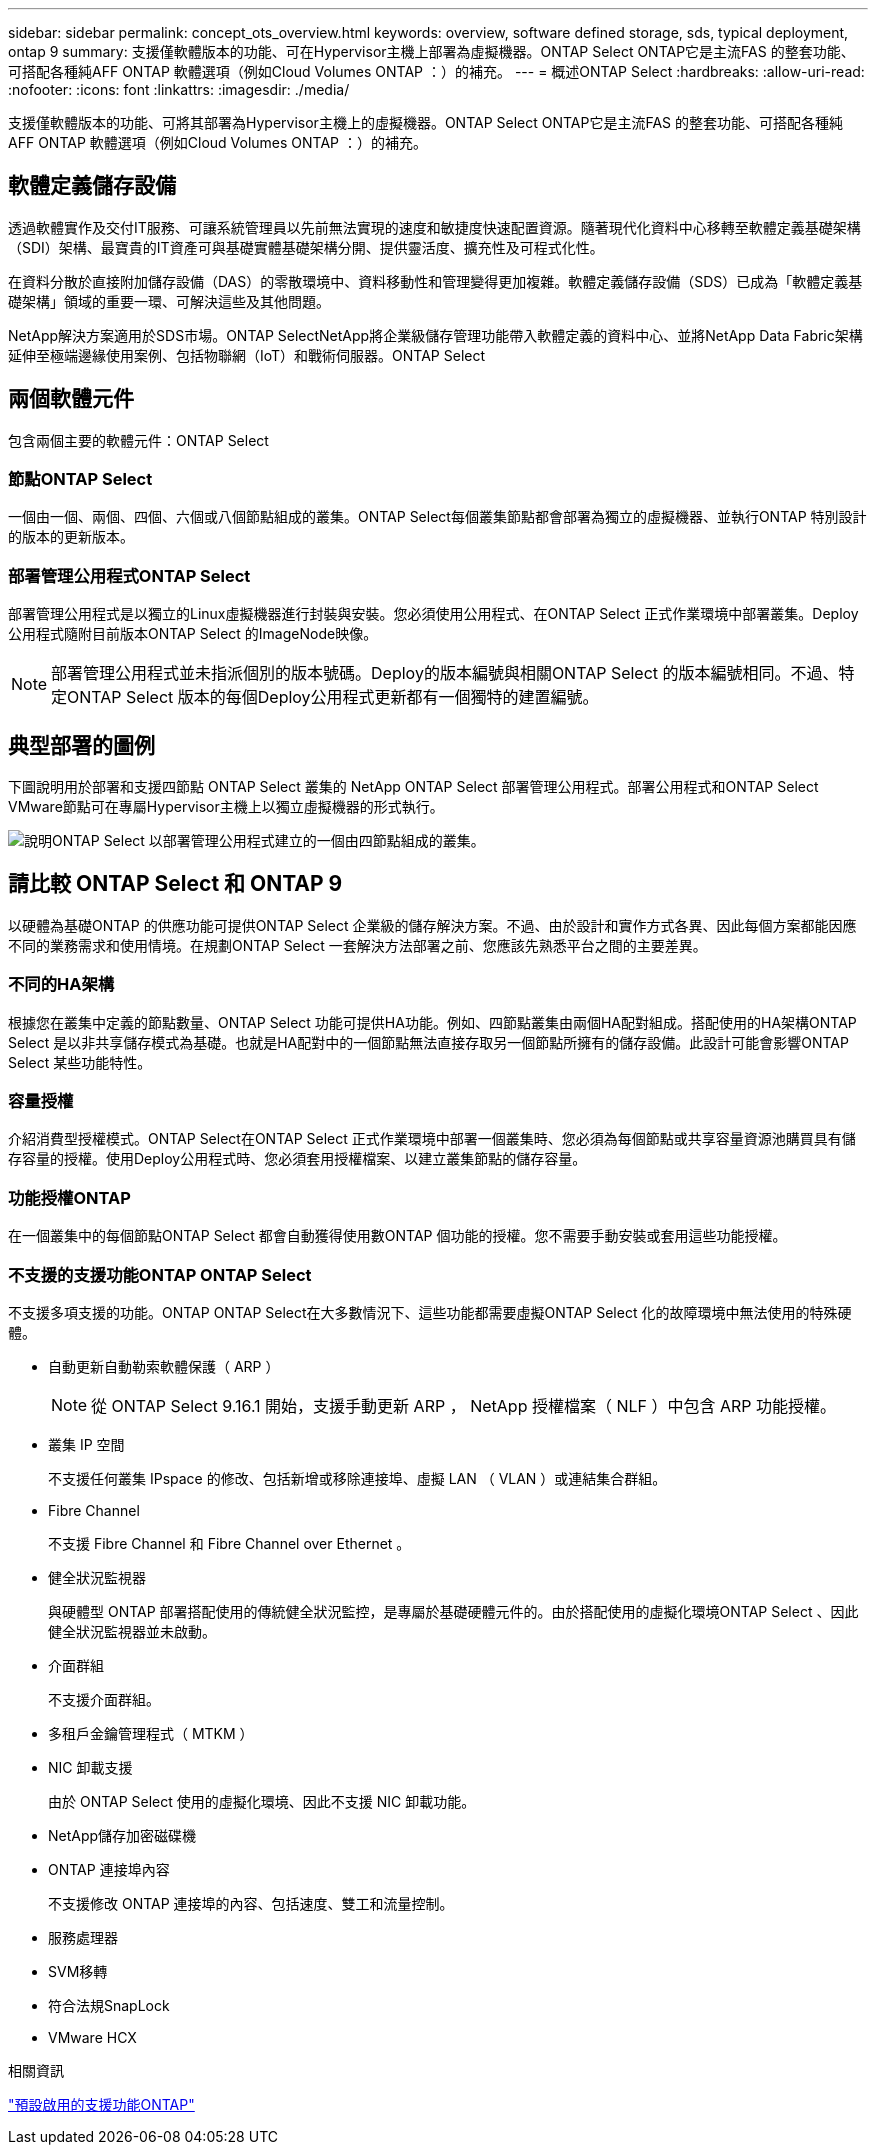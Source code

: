---
sidebar: sidebar 
permalink: concept_ots_overview.html 
keywords: overview, software defined storage, sds, typical deployment, ontap 9 
summary: 支援僅軟體版本的功能、可在Hypervisor主機上部署為虛擬機器。ONTAP Select ONTAP它是主流FAS 的整套功能、可搭配各種純AFF ONTAP 軟體選項（例如Cloud Volumes ONTAP ：）的補充。 
---
= 概述ONTAP Select
:hardbreaks:
:allow-uri-read: 
:nofooter: 
:icons: font
:linkattrs: 
:imagesdir: ./media/


[role="lead"]
支援僅軟體版本的功能、可將其部署為Hypervisor主機上的虛擬機器。ONTAP Select ONTAP它是主流FAS 的整套功能、可搭配各種純AFF ONTAP 軟體選項（例如Cloud Volumes ONTAP ：）的補充。



== 軟體定義儲存設備

透過軟體實作及交付IT服務、可讓系統管理員以先前無法實現的速度和敏捷度快速配置資源。隨著現代化資料中心移轉至軟體定義基礎架構（SDI）架構、最寶貴的IT資產可與基礎實體基礎架構分開、提供靈活度、擴充性及可程式化性。

在資料分散於直接附加儲存設備（DAS）的零散環境中、資料移動性和管理變得更加複雜。軟體定義儲存設備（SDS）已成為「軟體定義基礎架構」領域的重要一環、可解決這些及其他問題。

NetApp解決方案適用於SDS市場。ONTAP SelectNetApp將企業級儲存管理功能帶入軟體定義的資料中心、並將NetApp Data Fabric架構延伸至極端邊緣使用案例、包括物聯網（IoT）和戰術伺服器。ONTAP Select



== 兩個軟體元件

包含兩個主要的軟體元件：ONTAP Select



=== 節點ONTAP Select

一個由一個、兩個、四個、六個或八個節點組成的叢集。ONTAP Select每個叢集節點都會部署為獨立的虛擬機器、並執行ONTAP 特別設計的版本的更新版本。



=== 部署管理公用程式ONTAP Select

部署管理公用程式是以獨立的Linux虛擬機器進行封裝與安裝。您必須使用公用程式、在ONTAP Select 正式作業環境中部署叢集。Deploy公用程式隨附目前版本ONTAP Select 的ImageNode映像。


NOTE: 部署管理公用程式並未指派個別的版本號碼。Deploy的版本編號與相關ONTAP Select 的版本編號相同。不過、特定ONTAP Select 版本的每個Deploy公用程式更新都有一個獨特的建置編號。



== 典型部署的圖例

下圖說明用於部署和支援四節點 ONTAP Select 叢集的 NetApp ONTAP Select 部署管理公用程式。部署公用程式和ONTAP Select VMware節點可在專屬Hypervisor主機上以獨立虛擬機器的形式執行。

image:ots_architecture.png["說明ONTAP Select 以部署管理公用程式建立的一個由四節點組成的叢集。"]



== 請比較 ONTAP Select 和 ONTAP 9

以硬體為基礎ONTAP 的供應功能可提供ONTAP Select 企業級的儲存解決方案。不過、由於設計和實作方式各異、因此每個方案都能因應不同的業務需求和使用情境。在規劃ONTAP Select 一套解決方法部署之前、您應該先熟悉平台之間的主要差異。



=== 不同的HA架構

根據您在叢集中定義的節點數量、ONTAP Select 功能可提供HA功能。例如、四節點叢集由兩個HA配對組成。搭配使用的HA架構ONTAP Select 是以非共享儲存模式為基礎。也就是HA配對中的一個節點無法直接存取另一個節點所擁有的儲存設備。此設計可能會影響ONTAP Select 某些功能特性。



=== 容量授權

介紹消費型授權模式。ONTAP Select在ONTAP Select 正式作業環境中部署一個叢集時、您必須為每個節點或共享容量資源池購買具有儲存容量的授權。使用Deploy公用程式時、您必須套用授權檔案、以建立叢集節點的儲存容量。



=== 功能授權ONTAP

在一個叢集中的每個節點ONTAP Select 都會自動獲得使用數ONTAP 個功能的授權。您不需要手動安裝或套用這些功能授權。



=== 不支援的支援功能ONTAP ONTAP Select

不支援多項支援的功能。ONTAP ONTAP Select在大多數情況下、這些功能都需要虛擬ONTAP Select 化的故障環境中無法使用的特殊硬體。

* 自動更新自動勒索軟體保護（ ARP ）
+

NOTE: 從 ONTAP Select 9.16.1 開始，支援手動更新 ARP ， NetApp 授權檔案（ NLF ）中包含 ARP 功能授權。

* 叢集 IP 空間
+
不支援任何叢集 IPspace 的修改、包括新增或移除連接埠、虛擬 LAN （ VLAN ）或連結集合群組。

* Fibre Channel
+
不支援 Fibre Channel 和 Fibre Channel over Ethernet 。

* 健全狀況監視器
+
與硬體型 ONTAP 部署搭配使用的傳統健全狀況監控，是專屬於基礎硬體元件的。由於搭配使用的虛擬化環境ONTAP Select 、因此健全狀況監視器並未啟動。

* 介面群組
+
不支援介面群組。

* 多租戶金鑰管理程式（ MTKM ）
* NIC 卸載支援
+
由於 ONTAP Select 使用的虛擬化環境、因此不支援 NIC 卸載功能。

* NetApp儲存加密磁碟機
* ONTAP 連接埠內容
+
不支援修改 ONTAP 連接埠的內容、包括速度、雙工和流量控制。

* 服務處理器
* SVM移轉
* 符合法規SnapLock
* VMware HCX


.相關資訊
link:reference_lic_ontap_features.html#ontap-features-automatically-enabled-by-default["預設啟用的支援功能ONTAP"]
